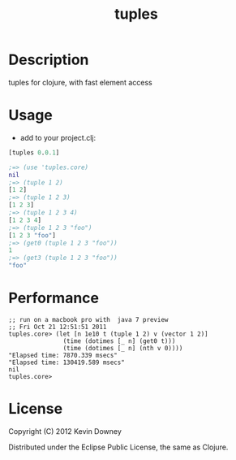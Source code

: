 #+TITLE: tuples
* Description

tuples for clojure, with fast element access

* Usage

- add to your project.clj:
#+BEGIN_SRC clojure
[tuples 0.0.1]
#+END_SRC

#+BEGIN_SRC clojure
;=> (use 'tuples.core)
nil
;=> (tuple 1 2)
[1 2]
;=> (tuple 1 2 3)
[1 2 3]
;=> (tuple 1 2 3 4)
[1 2 3 4]
;=> (tuple 1 2 3 "foo")
[1 2 3 "foo"]
;=> (get0 (tuple 1 2 3 "foo"))
1
;=> (get3 (tuple 1 2 3 "foo"))
"foo"
#+END_SRC

* Performance

#+BEGIN_EXAMPLE
;; run on a macbook pro with  java 7 preview
;; Fri Oct 21 12:51:51 2011
tuples.core> (let [n 1e10 t (tuple 1 2) v (vector 1 2)]
               (time (dotimes [_ n] (get0 t)))
               (time (dotimes [_ n] (nth v 0))))
"Elapsed time: 7870.339 msecs"
"Elapsed time: 130419.589 msecs"
nil
tuples.core> 
#+END_EXAMPLE

* License

Copyright (C) 2012 Kevin Downey

Distributed under the Eclipse Public License, the same as Clojure.
